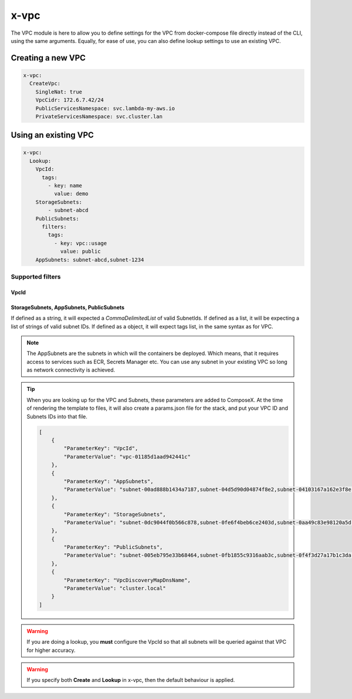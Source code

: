 ﻿.. _vpc_syntax_reference:

x-vpc
=====

The VPC module is here to allow you to define settings for the VPC from docker-compose file directly instead of the
CLI, using the same arguments. Equally, for ease of use, you can also define lookup settings to use an existing VPC.

Creating a new VPC
-------------------

.. code-block::

    x-vpc:
      CreateVpc:
        SingleNat: true
        VpcCidr: 172.6.7.42/24
        PublicServicesNamespace: svc.lambda-my-aws.io
        PrivateServicesNamespace: svc.cluster.lan

Using an existing VPC
---------------------

.. code-block:: yaml

    x-vpc:
      Lookup:
        VpcId:
          tags:
            - key: name
              value: demo
        StorageSubnets:
            - subnet-abcd
        PublicSubnets:
          filters:
            tags:
              - key: vpc::usage
                value: public
        AppSubnets: subnet-abcd,subnet-1234

Supported filters
^^^^^^^^^^^^^^^^^

VpcId
"""""

.. code-block:: yaml
    :caption: Lookup VPC ID
    :name: Lookup VPC ID

    x-vpc:
      Lookup:
        VpcId: vpc-123456

.. code-block:: yaml
    :caption: Lookup VPC ARN
    :name: Lookup VPC ARN

    x-vpc:
      Lookup:
        VpcId: arn:aws:ec2:eu-west-1:012345678912:vpc/vpc-123456

.. code-block:: yaml
    :caption: Lookup via Tags
    :name: Lookup via Tags

    x-vpc:
      Lookup:
        VpcId:
          tags:
            - Name: vpc-shared


StorageSubnets, AppSubnets, PublicSubnets
"""""""""""""""""""""""""""""""""""""""""

If defined as a string, it will expected a *CommaDelimitedList* of valid SubnetIds.
If defined as a list, it will be expecting a list of strings of valid subnet IDs.
If defined as a object, it will expect tags list, in the same syntax as for VPC.

.. code-block:: yaml
    :caption: VPC ID
    :name: Lookup VPC ID

    x-vpc:
      Lookup:
        AppSubnets: subnet-abcd,subnet-123465,subnet-xyz

.. code-block:: yaml
    :caption: VPC ARN
    :name: Lookup VPC ARN

    x-vpc:
      Lookup:
        StorageSubnets:
          - subnet-abcd
          - subnet-12345
          - subnet-xyz

.. code-block:: yaml
    :caption: EC2 Tags
    :name: Lookup via Tags

    x-vpc:
      Lookup:
        PublicSubnets:
          tags:
            - Name: vpc-shared


.. note::

    The AppSubnets are the subnets in which will the containers be deployed. Which means, that it requires access to
    services such as ECR, Secrets Manager etc.
    You can use any subnet in your existing VPC so long as network connectivity is achieved.


.. tip::

    When you are looking up for the VPC and Subnets, these parameters are added to ComposeX.
    At the time of rendering the template to files, it will also create a params.json file for the stack, and put
    your VPC ID and Subnets IDs into that file.

    .. code-block:: json

        [
            {
                "ParameterKey": "VpcId",
                "ParameterValue": "vpc-01185d1aad942441c"
            },
            {
                "ParameterKey": "AppSubnets",
                "ParameterValue": "subnet-00ad888b1434a7187,subnet-04d5d90d04874f8e2,subnet-04103167a162e3f8e"
            },
            {
                "ParameterKey": "StorageSubnets",
                "ParameterValue": "subnet-0dc9044f0b566c878,subnet-0fe6f4beb6ce2403d,subnet-0aa49c83e98120a5d"
            },
            {
                "ParameterKey": "PublicSubnets",
                "ParameterValue": "subnet-005eb795e33b68464,subnet-0fb1855c9316aab3c,subnet-0f4f3d27a17b1c3da"
            },
            {
                "ParameterKey": "VpcDiscoveryMapDnsName",
                "ParameterValue": "cluster.local"
            }
        ]

.. warning::

    If you are doing a lookup, you **must** configure the VpcId so that all subnets will be queried against that VPC
    for higher accuracy.

.. warning::

    If you specify both **Create** and **Lookup** in x-vpc, then the default behaviour is applied.

